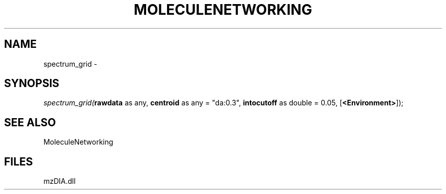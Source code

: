 .\" man page create by R# package system.
.TH MOLECULENETWORKING 1 2000-Jan "spectrum_grid" "spectrum_grid"
.SH NAME
spectrum_grid \- 
.SH SYNOPSIS
\fIspectrum_grid(\fBrawdata\fR as any, 
\fBcentroid\fR as any = "da:0.3", 
\fBintocutoff\fR as double = 0.05, 
[\fB<Environment>\fR]);\fR
.SH SEE ALSO
MoleculeNetworking
.SH FILES
.PP
mzDIA.dll
.PP
